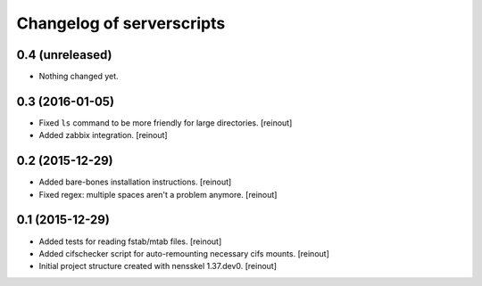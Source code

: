 Changelog of serverscripts
===================================================


0.4 (unreleased)
----------------

- Nothing changed yet.


0.3 (2016-01-05)
----------------

- Fixed ``ls`` command to be more friendly for large directories.
  [reinout]

- Added zabbix integration.
  [reinout]


0.2 (2015-12-29)
----------------

- Added bare-bones installation instructions.
  [reinout]

- Fixed regex: multiple spaces aren't a problem anymore.
  [reinout]


0.1 (2015-12-29)
----------------

- Added tests for reading fstab/mtab files.
  [reinout]

- Added cifschecker script for auto-remounting necessary cifs mounts.
  [reinout]

- Initial project structure created with nensskel 1.37.dev0.
  [reinout]
